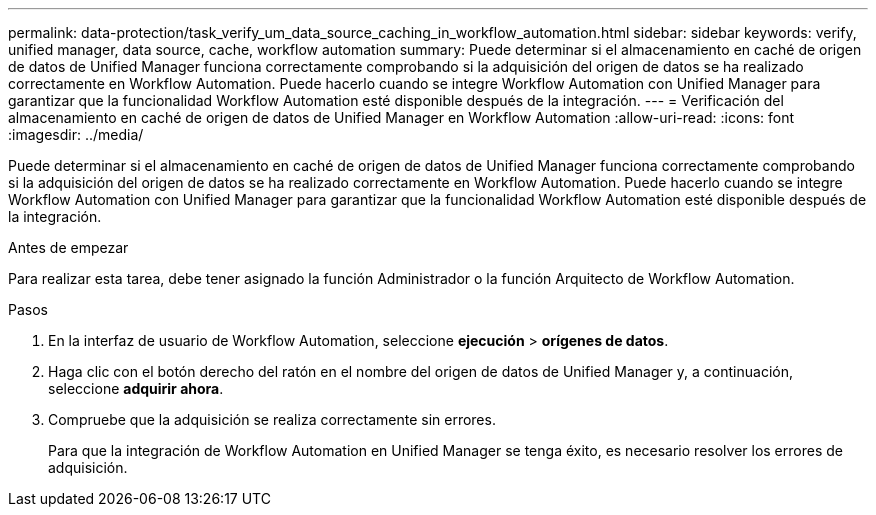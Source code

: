 ---
permalink: data-protection/task_verify_um_data_source_caching_in_workflow_automation.html 
sidebar: sidebar 
keywords: verify, unified manager, data source, cache, workflow automation 
summary: Puede determinar si el almacenamiento en caché de origen de datos de Unified Manager funciona correctamente comprobando si la adquisición del origen de datos se ha realizado correctamente en Workflow Automation. Puede hacerlo cuando se integre Workflow Automation con Unified Manager para garantizar que la funcionalidad Workflow Automation esté disponible después de la integración. 
---
= Verificación del almacenamiento en caché de origen de datos de Unified Manager en Workflow Automation
:allow-uri-read: 
:icons: font
:imagesdir: ../media/


[role="lead"]
Puede determinar si el almacenamiento en caché de origen de datos de Unified Manager funciona correctamente comprobando si la adquisición del origen de datos se ha realizado correctamente en Workflow Automation. Puede hacerlo cuando se integre Workflow Automation con Unified Manager para garantizar que la funcionalidad Workflow Automation esté disponible después de la integración.

.Antes de empezar
Para realizar esta tarea, debe tener asignado la función Administrador o la función Arquitecto de Workflow Automation.

.Pasos
. En la interfaz de usuario de Workflow Automation, seleccione *ejecución* > *orígenes de datos*.
. Haga clic con el botón derecho del ratón en el nombre del origen de datos de Unified Manager y, a continuación, seleccione *adquirir ahora*.
. Compruebe que la adquisición se realiza correctamente sin errores.
+
Para que la integración de Workflow Automation en Unified Manager se tenga éxito, es necesario resolver los errores de adquisición.


